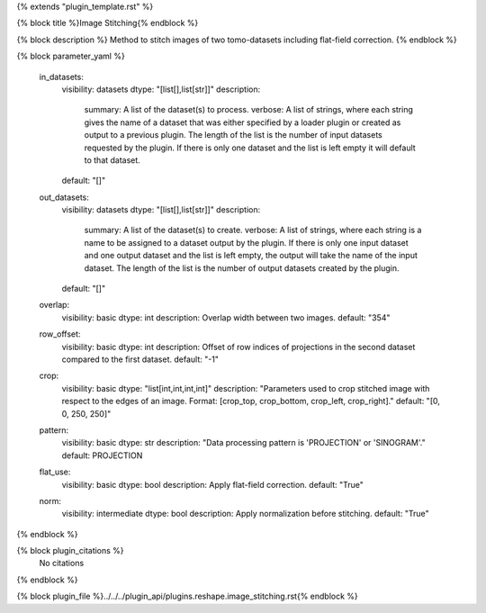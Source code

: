 {% extends "plugin_template.rst" %}

{% block title %}Image Stitching{% endblock %}

{% block description %}
Method to stitch images of two tomo-datasets including flat-field correction. 
{% endblock %}

{% block parameter_yaml %}

        in_datasets:
            visibility: datasets
            dtype: "[list[],list[str]]"
            description: 
                summary: A list of the dataset(s) to process.
                verbose: A list of strings, where each string gives the name of a dataset that was either specified by a loader plugin or created as output to a previous plugin.  The length of the list is the number of input datasets requested by the plugin.  If there is only one dataset and the list is left empty it will default to that dataset.
            default: "[]"
        
        out_datasets:
            visibility: datasets
            dtype: "[list[],list[str]]"
            description: 
                summary: A list of the dataset(s) to create.
                verbose: A list of strings, where each string is a name to be assigned to a dataset output by the plugin. If there is only one input dataset and one output dataset and the list is left empty, the output will take the name of the input dataset. The length of the list is the number of output datasets created by the plugin.
            default: "[]"
        
        overlap:
            visibility: basic
            dtype: int
            description: Overlap width between two images.
            default: "354"
        
        row_offset:
            visibility: basic
            dtype: int
            description: Offset of row indices of projections in the second dataset compared to the first dataset.
            default: "-1"
        
        crop:
            visibility: basic
            dtype: "list[int,int,int,int]"
            description: "Parameters used to crop stitched image with respect to the edges of an image. Format: [crop_top, crop_bottom, crop_left, crop_right]."
            default: "[0, 0, 250, 250]"
        
        pattern:
            visibility: basic
            dtype: str
            description: "Data processing pattern is 'PROJECTION' or 'SINOGRAM'."
            default: PROJECTION
        
        flat_use:
            visibility: basic
            dtype: bool
            description: Apply flat-field correction.
            default: "True"
        
        norm:
            visibility: intermediate
            dtype: bool
            description: Apply normalization before stitching.
            default: "True"
        
{% endblock %}

{% block plugin_citations %}
    No citations
{% endblock %}

{% block plugin_file %}../../../plugin_api/plugins.reshape.image_stitching.rst{% endblock %}
